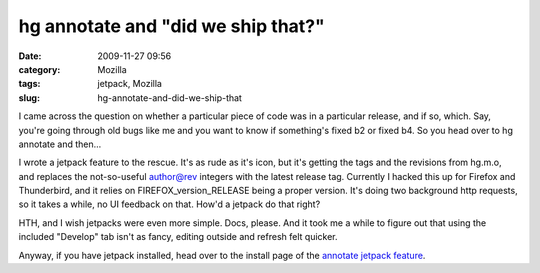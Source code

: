 hg annotate and "did we ship that?"
###################################
:date: 2009-11-27 09:56
:category: Mozilla
:tags: jetpack, Mozilla
:slug: hg-annotate-and-did-we-ship-that

I came across the question on whether a particular piece of code was in a particular release, and if so, which. Say, you're going through old bugs like me and you want to know if something's fixed b2 or fixed b4. So you head over to hg annotate and then...

I wrote a jetpack feature to the rescue. It's as rude as it's icon, but it's getting the tags and the revisions from hg.m.o, and replaces the not-so-useful author@rev integers with the latest release tag. Currently I hacked this up for Firefox and Thunderbird, and it relies on FIREFOX_version_RELEASE being a proper version. It's doing two background http requests, so it takes a while, no UI feedback on that. How'd a jetpack do that right?

HTH, and I wish jetpacks were even more simple. Docs, please. And it took me a while to figure out that using the included "Develop" tab isn't as fancy, editing outside and refresh felt quicker.

Anyway, if you have jetpack installed, head over to the install page of the `annotate jetpack feature <http://people.mozilla.com/~axel/jetpacks/annotate.html>`__.
